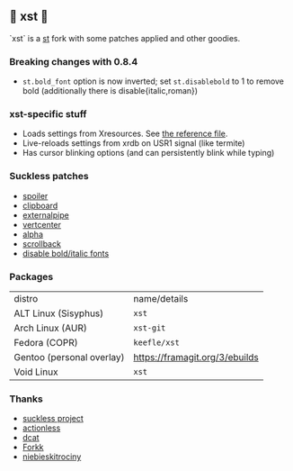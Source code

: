** 💊 xst 💊

`xst` is a [[https://st.suckless.org/][st]] fork with some patches applied and other goodies.

*** Breaking changes with 0.8.4

- =st.bold_font= option is now inverted; set =st.disablebold= to 1 to remove bold (additionally there is disable{italic,roman})

*** xst-specific stuff

- Loads settings from Xresources. See [[./.Xresources][the reference file]].
- Live-reloads settings from xrdb on USR1 signal (like termite)
- Has cursor blinking options (and can persistently blink while typing)

*** Suckless patches

- [[https://st.suckless.org/patches/spoiler/][spoiler]]
- [[https://st.suckless.org/patches/clipboard/][clipboard]]
- [[https://st.suckless.org/patches/externalpipe/][externalpipe]]
- [[https://st.suckless.org/patches/vertcenter/][vertcenter]]
- [[https://st.suckless.org/patches/alpha/][alpha]]
- [[https://st.suckless.org/patches/scrollback/][scrollback]]
- [[https://st.suckless.org/patches/disable_bold_italic_fonts/][disable bold/italic fonts]]

*** Packages

| distro                    | name/details                   |
| ALT Linux (Sisyphus)      | =xst=                          |
| Arch Linux (AUR)          | =xst-git=                      |
| Fedora (COPR)             | =keefle/xst=                   |
| Gentoo (personal overlay) | https://framagit.org/3/ebuilds |
| Void Linux                | =xst=                          |

*** Thanks

- [[http://suckless.org/][suckless project]]
- [[https://github.com/actionless/][actionless]]
- [[https://github.com/dcat][dcat]]
- [[https://github.com/forkk][Forkk]]
- [[https://github.com/niebieskitrociny/][niebieskitrociny]]

